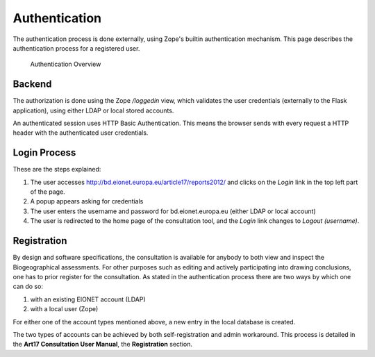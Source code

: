Authentication
==============

The authentication process is done externally, using Zope's builtin
authentication mechanism. This page describes the authentication process for a
registered user.

.. figure:: images/authentication2.png
   :alt: Authentication Overview

   Authentication Overview

Backend
-------
The authorization is done using the Zope `/loggedin` view, which validates
the user credentials (externally to the Flask application), using either LDAP
or local stored accounts.

An authenticated session uses HTTP Basic Authentication. This means the browser
sends with every request a HTTP header with the authenticated user credentials.

Login Process
-------------

These are the steps explained:

#. The user accesses http://bd.eionet.europa.eu/article17/reports2012/ and
   clicks on the *Login* link in the top left part of the page.
#. A popup appears asking for credentials
#. The user enters the username and password for bd.eionet.europa.eu (either
   LDAP or local account)
#. The user is redirected to the home page of the consultation tool, and the
   *Login* link changes to *Logout (username)*.


Registration
-------------

By design and software specifications, the consultation is available for
anybody to both view and inspect the Biogeographical assessments. For other
purposes such as editing and actively participating into drawing conclusions,
one has to prior register for the consultation. As stated in the authentication
process there are two ways by which one can do so:

#. with an existing EIONET account (LDAP)
#. with a local user (Zope)

For either one of the account types mentioned above, a new entry in the local
database is created.

The two types of accounts can be achieved by both self-registration and admin
workaround. This process is detailed in the **Art17 Consultation User Manual**,
the **Registration** section.
